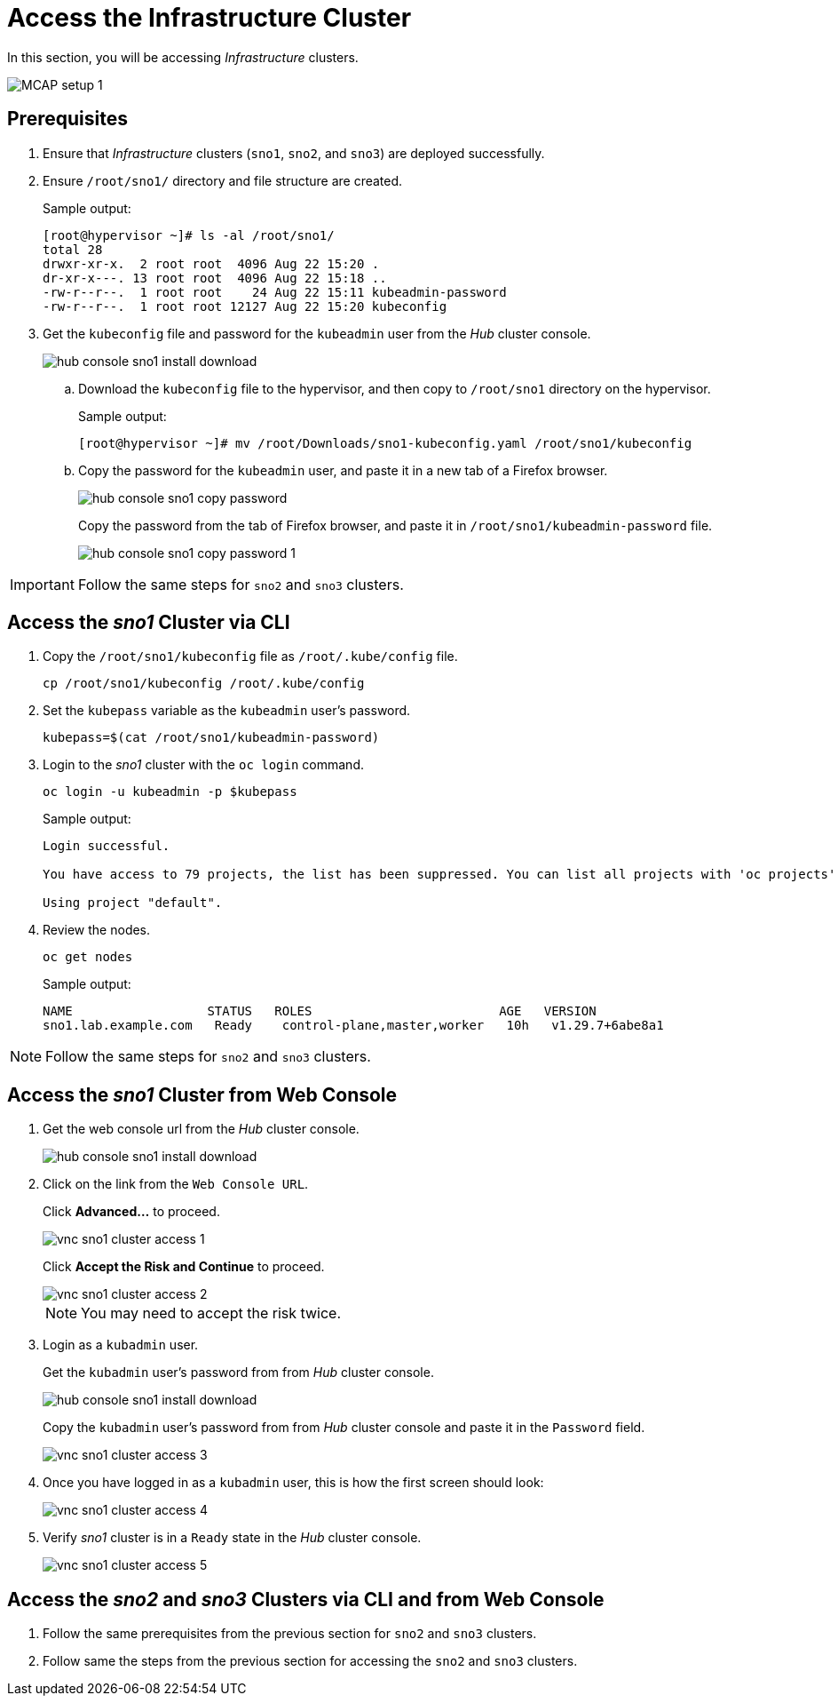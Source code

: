 = Access the Infrastructure Cluster
:experimental:

In this section, you will be accessing _Infrastructure_ clusters.

image::MCAP_setup_1.png[]

== Prerequisites

. Ensure that _Infrastructure_ clusters (`sno1`, `sno2`, and `sno3`) are deployed successfully.

. Ensure `/root/sno1/` directory and file structure are created.
+
.Sample output:
----
[root@hypervisor ~]# ls -al /root/sno1/
total 28
drwxr-xr-x.  2 root root  4096 Aug 22 15:20 .
dr-xr-x---. 13 root root  4096 Aug 22 15:18 ..
-rw-r--r--.  1 root root    24 Aug 22 15:11 kubeadmin-password
-rw-r--r--.  1 root root 12127 Aug 22 15:20 kubeconfig
----

. Get the `kubeconfig` file and password for the `kubeadmin` user from the _Hub_ cluster console.
+
image::hub_console_sno1_install_download.png[]

.. Download the `kubeconfig` file to the hypervisor, and then copy to `/root/sno1` directory on the hypervisor.
+
.Sample output:
----
[root@hypervisor ~]# mv /root/Downloads/sno1-kubeconfig.yaml /root/sno1/kubeconfig
----

.. Copy the password for the `kubeadmin` user, and paste it in a new tab of a Firefox browser.
+
image::hub_console_sno1_copy_password.png[]
+
Copy the password from the tab of Firefox browser, and paste it in `/root/sno1/kubeadmin-password` file.
+
image::hub_console_sno1_copy_password_1.png[]

[IMPORTANT]
Follow the same steps for `sno2` and `sno3` clusters.

== Access the _sno1_ Cluster via CLI

. Copy the `/root/sno1/kubeconfig` file as `/root/.kube/config` file.
+
[source,bash,role=execute]
----
cp /root/sno1/kubeconfig /root/.kube/config
----

. Set the `kubepass` variable as the `kubeadmin` user's password.
+
[source,bash,role=execute]
----
kubepass=$(cat /root/sno1/kubeadmin-password)
----

. Login to the _sno1_ cluster with the `oc login` command.
+
[source,bash,role=execute]
----
oc login -u kubeadmin -p $kubepass
----
+
.Sample output:
----
Login successful.

You have access to 79 projects, the list has been suppressed. You can list all projects with 'oc projects'

Using project "default".
----

. Review the nodes.
+
[source,bash,role=execute]
----
oc get nodes
----
+
.Sample output:
----
NAME                  STATUS   ROLES                         AGE   VERSION
sno1.lab.example.com   Ready    control-plane,master,worker   10h   v1.29.7+6abe8a1
----

[NOTE]
Follow the same steps for `sno2` and `sno3` clusters.

== Access the _sno1_ Cluster from Web Console

. Get the web console url from the _Hub_ cluster console.
+
image::hub_console_sno1_install_download.png[]
+
. Click on the link from the `Web Console URL`.
+
Click btn:[Advanced...] to proceed.
+
image::vnc_sno1_cluster_access_1.png[]
+
Click btn:[Accept the Risk and Continue] to proceed.
+
image::vnc_sno1_cluster_access_2.png[]
+
[NOTE]
You may need to accept the risk twice.

. Login as a `kubadmin` user.
+
Get the `kubadmin` user's password from from _Hub_ cluster console.
+
image::hub_console_sno1_install_download.png[]
+
Copy the `kubadmin` user's password from from _Hub_ cluster console and paste it in the  `Password` field.
+
image::vnc_sno1_cluster_access_3.png[]

. Once you have logged in as a `kubadmin` user, this is how the first screen should look:
+
image::vnc_sno1_cluster_access_4.png[]

. Verify _sno1_ cluster is in a `Ready` state in the _Hub_ cluster console.
+
image::vnc_sno1_cluster_access_5.png[]

== Access the _sno2_ and _sno3_ Clusters via CLI and from Web Console

. Follow the same prerequisites from the previous section for `sno2` and `sno3` clusters.
. Follow same the steps from the previous section for accessing the `sno2` and `sno3` clusters.